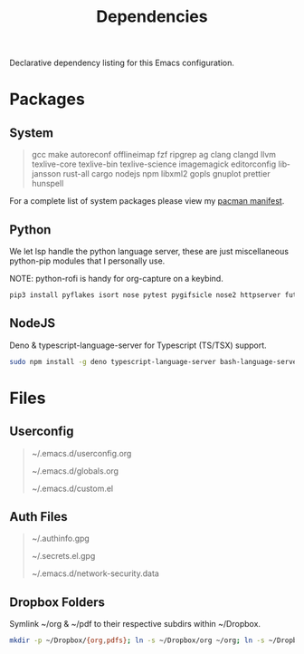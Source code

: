 #+TITLE: Dependencies
#+LANGUAGE: en
#+OPTIONS: num:nil toc:2

Declarative dependency listing for this Emacs configuration.

* Packages

** System

#+begin_quote
gcc make
autoreconf
offlineimap
fzf ripgrep ag
clang clangd llvm
texlive-core texlive-bin texlive-science
imagemagick
editorconfig
libjansson
rust-all cargo
nodejs npm
libxml2
gopls
gnuplot
prettier
hunspell
#+end_quote

For a complete list of system packages please view my [[https://github.com/DiamondBond/dotfiles/blob/master/pacman.txt][pacman manifest]].

** Python

We let lsp handle the python language server, these are just miscellaneous python-pip modules that I personally use.

NOTE: python-rofi is handy for org-capture on a keybind.

#+begin_src sh
  pip3 install pyflakes isort nose pytest pygifsicle nose2 httpserver future pandas numpy matplotlib python-rofi
#+end_src

** NodeJS

Deno & typescript-language-server for Typescript (TS/TSX) support.

#+begin_src sh
  sudo npm install -g deno typescript-language-server bash-language-server
#+end_src

* Files

** Userconfig

#+begin_quote
~/.emacs.d/userconfig.org

~/.emacs.d/globals.org

~/.emacs.d/custom.el
#+end_quote

** Auth Files

#+begin_quote
~/.authinfo.gpg

~/.secrets.el.gpg

~/.emacs.d/network-security.data
#+end_quote

** Dropbox Folders

Symlink ~/org & ~/pdf to their respective subdirs within ~/Dropbox.

#+begin_src sh
  mkdir -p ~/Dropbox/{org,pdfs}; ln -s ~/Dropbox/org ~/org; ln -s ~/Dropbox/pdfs ~/pdfs
#+end_src
